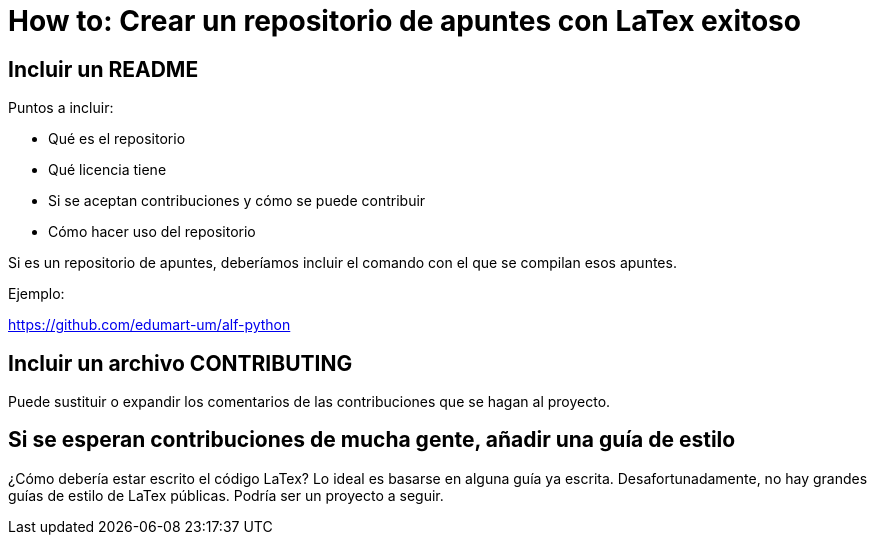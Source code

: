 = How to: Crear un repositorio de apuntes con LaTex exitoso

== Incluir un README

Puntos a incluir:

* Qué es el repositorio

* Qué licencia tiene

* Si se aceptan contribuciones y cómo se puede contribuir

* Cómo hacer uso del repositorio

Si es un repositorio de apuntes,
deberíamos incluir el comando con el que se compilan esos apuntes.

Ejemplo:

https://github.com/edumart-um/alf-python

== Incluir un archivo CONTRIBUTING

Puede sustituir o expandir los comentarios de las contribuciones que se
hagan al proyecto.

== Si se esperan contribuciones de mucha gente, añadir una guía de estilo

¿Cómo debería estar escrito el código LaTex?
Lo ideal es basarse en alguna guía ya escrita.
Desafortunadamente, no hay grandes guías de estilo de LaTex públicas.
Podría ser un proyecto a seguir.
